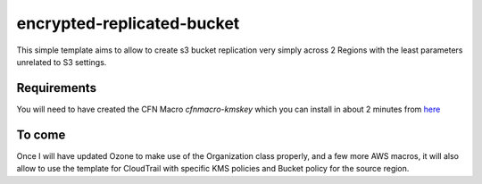 encrypted-replicated-bucket
=======

This simple template aims to allow to create s3 bucket replication very simply across 2 Regions with the least parameters unrelated to S3 settings.


Requirements
-----

You will need to have created the CFN Macro `cfnmacro-kmskey` which you can install in about 2 minutes from `here <https://github.com/ews-network/cfnmacro-kmskey>`_



To come
----

Once I will have updated Ozone to make use of the Organization class properly, and a few more AWS macros, it will also allow to use the template for CloudTrail with specific KMS policies and Bucket policy for the source region.
